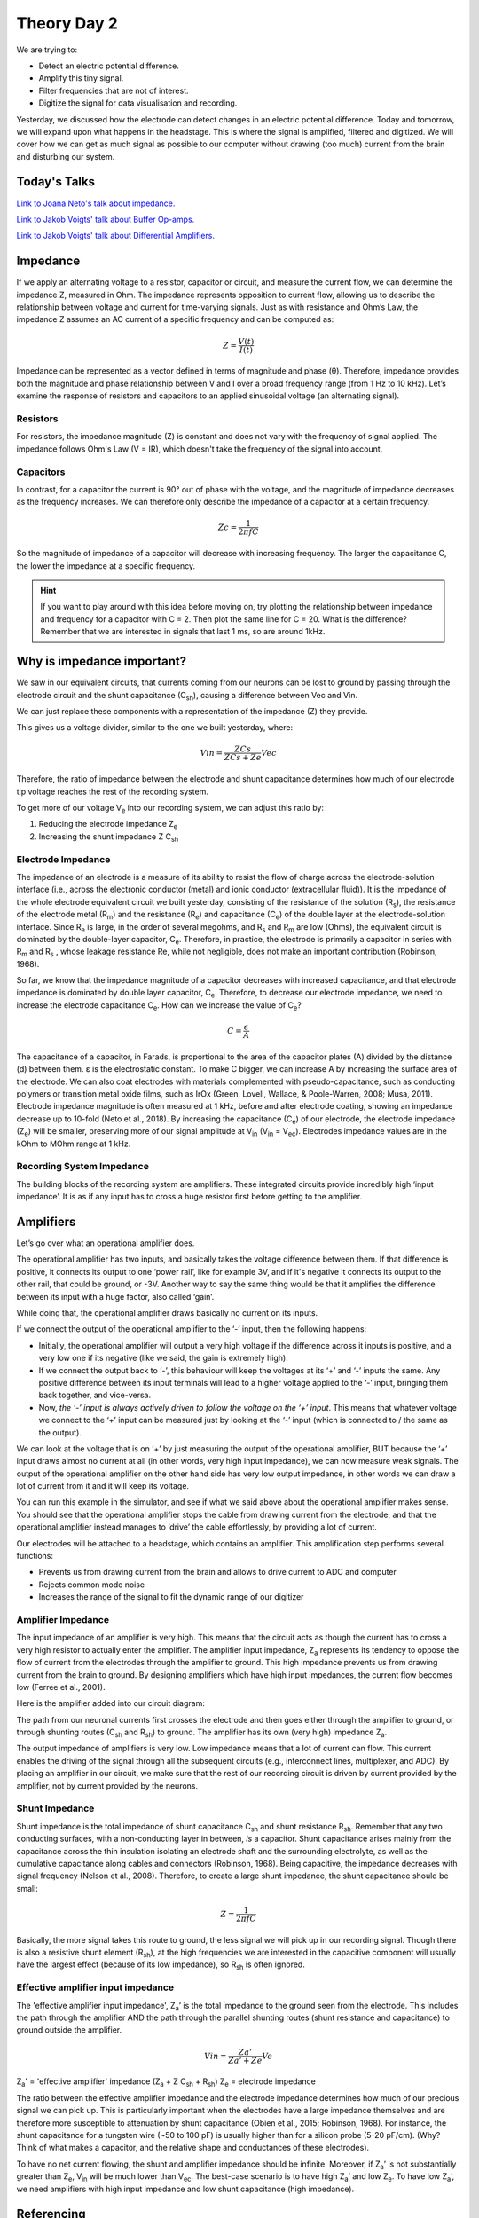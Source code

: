 .. _refTDay2:

.. |Ve| replace:: V\ :sub:`e`\
.. |Ce| replace:: C\ :sub:`e`\
.. |Rm| replace:: R\ :sub:`m`\
.. |Rsh| replace:: R\ :sub:`sh`\
.. |Rs| replace:: R\ :sub:`s`\
.. |Re| replace:: R\ :sub:`e`\
.. |Za| replace:: Z\ :sub:`a`\
.. |Ze| replace:: Z\ :sub:`e`\
.. |Csh| replace:: C\ :sub:`sh`\
.. |Vin| replace:: V\ :sub:`in`\
.. |Vec| replace:: V\ :sub:`ec`\
.. |Vout| replace:: V\ :sub:`out`\

***********************************
Theory Day 2
***********************************

We are trying to:

•	Detect an electric potential difference.
•	Amplify this tiny signal.
•	Filter frequencies that are not of interest.
•	Digitize the signal for data visualisation and recording.

.. raw:: html

    <div class="col-lg-12 col-md-12 col-sm-12 col-xs-12 d-flex mx-auto" style = "max-width: 100%">
        <div class="card text-center intro-card border-white">
        <img src="../_static/images/EEA/eea_fig-5.png" class="card-img-top">
          <div class="card-body">
          <h5 class="card-title" > Figure 1: The equivalent circuit of the electrode</h5>
          </div>
        </div>
    </div>

Yesterday, we discussed how the electrode can detect changes in an electric potential difference. Today and tomorrow, we will expand upon what happens in the headstage. This is where the signal is amplified, filtered and digitized. We will cover how we can get as much signal as possible to our computer without drawing (too much) current from the brain and disturbing our system.

Today's Talks
###################################
`Link to Joana Neto's talk about impedance. <https://youtu.be/fVloDI4b1ts>`_

`Link to Jakob Voigts' talk about Buffer Op-amps. <https://www.youtube.com/watch?v=NP6nE5P82e8>`_

`Link to Jakob Voigts' talk about Differential Amplifiers. <https://www.youtube.com/watch?v=91SVSdoEFzU>`_

Impedance
###################################
If we apply an alternating voltage to a resistor, capacitor or circuit, and measure the current flow, we can determine the impedance Z, measured in Ohm. The impedance represents opposition to current flow, allowing us to describe the relationship between voltage and current for time-varying signals. Just as with resistance and Ohm’s Law, the impedance Z assumes an AC current of a specific frequency and can be computed as:

.. math::

  Z = \frac{V(t)}{I(t)}

Impedance can be represented as a vector defined in terms of magnitude and phase (θ). Therefore, impedance provides both the magnitude and phase relationship between V and I over a broad frequency range (from 1 Hz to 10 kHz). Let’s examine the response of resistors and capacitors to an applied sinusoidal voltage (an alternating signal).

Resistors
***********************************
For resistors, the impedance magnitude (Z) is constant and does not vary with the frequency of signal applied. The impedance follows Ohm's Law (V = IR), which doesn't take the frequency of the signal into account.

Capacitors
***********************************
In contrast, for a capacitor the current is 90° out of phase with the voltage, and the magnitude of impedance decreases as the frequency increases. We can therefore only describe the impedance of a capacitor at a certain frequency.

.. math::

  Zc = \frac{1}{2 \pi fC}

So the magnitude of impedance of a capacitor will decrease with increasing frequency. The larger the capacitance C, the lower the impedance at a specific frequency.

.. hint::
  If you want to play around with this idea before moving on, try plotting the relationship between impedance and frequency for a capacitor with C = 2. Then plot the same line for C = 20. What is the difference? Remember that we are interested in signals that last 1 ms, so are around 1kHz.

Why is impedance important?
###############################

We saw in our equivalent circuits, that currents coming from our neurons can be lost to ground by passing through the electrode circuit and the shunt capacitance (|Csh|), causing a difference between Vec and Vin.

.. raw:: html

    <div class="col-lg-12 col-md-12 col-sm-12 col-xs-12 d-flex mx-auto" style = "max-width: 100%">
        <div class="card text-center intro-card border-white">
        <img src="../_static/images/EEA/eea_fig-9.png" class="card-img-top">
        </div>
    </div>

We can just replace these components with a representation of the impedance (Z) they provide.

.. raw:: html

    <div class="col-lg-12 col-md-12 col-sm-12 col-xs-12 d-flex mx-auto" style = "max-width: 100%">
        <div class="card text-center intro-card border-white">
        <img src="../_static/images/EEA/eea_fig-27.png" class="card-img-top">
        </div>
    </div>

This gives us a voltage divider, similar to the one we built yesterday, where:

.. math::

  Vin = \frac{ZCs}{ZCs+Ze} Vec

Therefore, the ratio of impedance between the electrode and shunt capacitance determines how much of our electrode tip voltage reaches the rest of the recording system.

To get more of our voltage |Ve| into our recording system, we can adjust this ratio by:

1.	Reducing the electrode impedance |Ze|
2.	Increasing the shunt impedance Z |Csh|

Electrode Impedance
***********************************
The impedance of an electrode is a measure of its ability to resist the flow of charge across the electrode-solution interface (i.e., across the electronic conductor (metal) and ionic conductor (extracellular fluid)). It is the impedance of the whole electrode equivalent circuit we built yesterday, consisting of the resistance of the solution (|Rs|), the resistance of the electrode metal (|Rm|) and the resistance (|Re|) and capacitance (|Ce|) of the double layer at the electrode-solution interface.
Since |Re| is large, in the order of several megohms, and |Rs| and |Rm| are low (Ohms), the equivalent circuit is dominated by the double-layer capacitor, |Ce|.  Therefore, in practice, the electrode is primarily a capacitor in series with |Rm| and |Rs| , whose leakage resistance Re, while not negligible, does not make an important contribution (Robinson, 1968).

So far, we know that the impedance magnitude of a capacitor decreases with increased capacitance, and that electrode impedance is dominated by double layer capacitor, |Ce|. Therefore, to decrease our electrode impedance, we need to increase the electrode capacitance |Ce|. How can we increase the value of |Ce|?

.. math::

  C = \frac{\epsilon}{A}

The capacitance of a capacitor, in Farads, is proportional to the area of the capacitor plates (A) divided by the distance (d) between them. ε is the electrostatic constant. To make C bigger, we can increase A by increasing the surface area of the electrode. We can also coat electrodes with materials complemented with pseudo-capacitance, such as conducting polymers or transition metal oxide films, such as IrOx (Green, Lovell, Wallace, & Poole-Warren, 2008; Musa, 2011).
Electrode impedance magnitude is often measured at 1 kHz, before and after electrode coating, showing an impedance decrease up to 10-fold (Neto et al., 2018). By increasing the capacitance (|Ce|) of our electrode, the electrode impedance (|Ze|) will be smaller, preserving more of our signal amplitude at |Vin| (|Vin| = |Vec|). Electrodes impedance values are in the kOhm to MOhm range at 1 kHz.

Recording System Impedance
***********************************
The building blocks of the recording system are amplifiers. These integrated circuits provide incredibly high ‘input impedance’. It is as if any input has to cross a huge resistor first before getting to the amplifier.

Amplifiers
###################################

Let’s go over what an operational amplifier does.

.. raw:: html

    <div class="col-lg-12 col-md-12 col-sm-12 col-xs-12 d-flex justify-content-center mx-auto" style = "max-width: 100%">
        <div class="card text-center intro-card border-white">
        <img src="../_static/images/EEA/eea_fig-28.png" class="card-img-top">
        </div>
    </div>

The operational amplifier has two inputs, and basically takes the voltage difference between them. If that difference is positive, it connects its output to one ‘power rail’, like for example 3V, and if it's negative it connects its output to the other rail, that could be ground, or -3V. Another way to say the same thing would be that it amplifies the difference between its input with a huge factor, also called ‘gain’.

While doing that, the operational amplifier draws basically no current on its inputs.

.. raw:: html

    <div class="col-lg-12 col-md-12 col-sm-12 col-xs-12 d-flex justify-content-center mx-auto" style = "max-width: 100%">
        <div class="card text-center intro-card border-white">
        <img src="../_static/images/EEA/eea_fig-29.png" class="card-img-top">
        </div>
    </div>

If we connect the output of the operational amplifier to the ‘-’ input, then the following happens:

-	Initially, the operational amplifier will output a very high voltage if the difference across it inputs is positive, and a very low one if its negative (like we said, the gain is extremely high).

-	If we connect the output back to ‘-’, this behaviour will keep the voltages at its ‘+’ and ‘-’ inputs the same. Any positive difference between its input terminals will lead to a higher voltage applied to the ‘-’ input, bringing them back together, and vice-versa.

-	Now, *the ‘-’ input is always actively driven to follow the voltage on the ‘+’ input*. This means that whatever voltage we connect to the ‘+’ input can be measured just by looking at the ‘-’ input (which is connected to / the same as the output).

We can look at the voltage that is on ‘+’ by just measuring the output of the operational amplifier, BUT because the ‘+’ input draws almost no current at all (in other words, very high input impedance), we can now measure weak signals. The output of the operational amplifier on the other hand side has very low output impedance, in other words we can draw a lot of current from it and it will keep its voltage.

You can run this example in the simulator, and see if what we said above about the operational amplifier makes sense. You should see that the operational amplifier stops the cable from drawing current from the electrode, and that the operational amplifier instead manages to ‘drive’ the cable effortlessly, by providing a lot of current.

.. raw:: html

    <div class="col-lg-12 col-md-12 col-sm-12 col-xs-12 d-flex justify-content-center mx-auto" style = "max-width: 100%">
        <div class="card text-center intro-card border-white">
        <img src="../_static/images/EEA/eea_fig-30.png" class="card-img-top">
              <a href="https://tinyurl.com/y6pvxdx9" class="btn btn-light stretched-link">Simulator Link</a>
        </div>
    </div>

Our electrodes will be attached to a headstage, which contains an amplifier. This amplification step performs several functions:

-	Prevents us from drawing current from the brain and allows to drive current to ADC and computer
-	Rejects common mode noise
-	Increases the range of the signal to fit the dynamic range of our digitizer

Amplifier Impedance
***********************************
The input impedance of an amplifier is very high. This means that the circuit acts as though the current has to cross a very high resistor to actually enter the amplifier. The amplifier input impedance, Z\ :sub:`a`\  represents its tendency to oppose the flow of current from the electrodes through the amplifier to ground. This high impedance prevents us from drawing current from the brain to ground. By designing amplifiers which have high input impedances, the current flow becomes low (Ferree et al., 2001).

Here is the amplifier added into our circuit diagram:

.. raw:: html

    <div class="col-lg-12 col-md-12 col-sm-12 col-xs-12 d-flex justify-content-center mx-auto" style = "max-width: 100%">
        <div class="card text-center intro-card border-white">
        <img src="../_static/images/EEA/eea_fig-31.png" class="card-img-top">
        </div>
    </div>

The path from our neuronal currents first crosses the electrode and then goes either through the amplifier to ground, or through shunting routes (|Csh| and |Rsh|) to ground. The amplifier has its own (very high) impedance |Za|.

The output impedance of amplifiers is very low. Low impedance means that a lot of current can flow. This current enables the driving of the signal through all the subsequent circuits (e.g., interconnect lines, multiplexer, and ADC). By placing an amplifier in our circuit, we make sure that the rest of our recording circuit is driven by current provided by the amplifier, not by current provided by the neurons.

Shunt Impedance
***********************************
Shunt impedance is the total impedance of shunt capacitance |Csh| and shunt resistance |Rsh|. Remember that any two conducting surfaces, with a non-conducting layer in between, *is* a capacitor. Shunt capacitance arises mainly from the capacitance across the thin insulation isolating an electrode shaft and the surrounding electrolyte, as well as the cumulative capacitance along cables and connectors (Robinson, 1968). Being capacitive, the impedance decreases with signal frequency (Nelson et al., 2008). Therefore, to create a large shunt impedance, the shunt capacitance should be small:

.. math::
  Z = \frac{1}{2 \pi fC}

Basically, the more signal takes this route to ground, the less signal we will pick up in our recording signal. Though there is also a resistive shunt element (|Rsh|), at the high frequencies we are interested in the capacitive component will usually have the largest effect (because of its low impedance), so |Rsh| is often ignored.

Effective amplifier input impedance
***********************************
The 'effective amplifier input impedance', |Za|’ is the total impedance to the ground seen from the electrode. This includes the path through the amplifier AND the path through the parallel shunting routes (shunt resistance and capacitance) to ground outside the amplifier.

.. raw:: html

    <div class="col-lg-12 col-md-12 col-sm-12 col-xs-12 d-flex justify-content-center mx-auto" style = "max-width: 50%">
        <div class="card text-center intro-card border-white">
        <img src="../_static/images/EEA/eea_fig-32.png" class="card-img-top">
        </div>
    </div>

.. math::

  Vin = \frac{Za'}{Za' + Ze} Ve

|Za|' = 'effective amplifier' impedance (|Za| + Z |Csh| + |Rsh|)
|Ze| = electrode impedance

The ratio between the effective amplifier impedance and the electrode impedance determines how much of our precious signal we can pick up. This is particularly important when the electrodes have a large impedance themselves and are therefore more susceptible to attenuation by shunt capacitance (Obien et al., 2015; Robinson, 1968). For instance, the shunt capacitance for a tungsten wire (~50 to 100 pF) is usually higher than for a silicon probe (5-20 pF/cm). (Why? Think of what makes a capacitor, and the relative shape and conductances of these electrodes).

To have no net current flowing, the shunt and amplifier impedance should be infinite. Moreover, if |Za|’ is not substantially greater than |Ze|, |Vin| will be much lower than |Vec|. The best-case scenario is to have high |Za|’ and low |Ze|. To have low |Za|’, we need amplifiers with high input impedance and low shunt capacitance (high impedance).

Referencing
###################################
We live in an (electrically) very noisy world. We always have to measure our signal as the difference between two points- one is our recording electrode. The other point is our reference, which can be another electrode in the brain or a screw in the animal’s skull. The choice you make here is very important for your recording: the amplifier will output the difference between your recording electrode and your reference point. That means that the amplifier will do its best to get rid of any signal that the two share. If the recording electrode picks up 50 Hz noise generated by the mains power supply in the walls, you want the amplifier to get rid of it, so it’s best to use a reference point that will also pick up this noise. However, if your reference is picking up signals that you are interested in, the amplifier will get rid of those too. To choose an appropriate reference, you have to decide what qualifies as noise in your experiment.

Differential Amplifiers
###################################
The amplification of the potential difference between the microelectrode and the reference electrode (on the order of microvolts) is a crucial step, and is accomplished with differential amplifiers that amplify the differences, rejecting the noise that is often introduced as common-mode potential in the circuit (i.e., noise identical in the recording and reference electrodes typically caused by motion artifacts and capacitive coupling of the body and electrode lead with power line fields (Nunez & Srinivasan, 2009)). The grounding assists the common-mode rejection properties of the amplifier by allowing it to more accurately measure differences of potential between two recording electrodes (Cadwell and Villarreal, 1999). (Nunez, pag 43,44). Therefore, high gain differential amplifiers are used to boost the signals to the larger voltage levels (Vout = gain x Vin) required by the ADC and to reject common-mode noise.

Acknowledgements
###################################

Written by:

* Alexandra Leighton
* Joana Neto
* Jakob Voigts
* Aarón Cuevas López

With material from:

* Joana Neto, 2018; Materials and neuroscience: validating tools for large-scale, high-density neural recording, 2018.
* Jon Newman and Jakob Voigts, 2017; Intro to Chronic Ephys (presentation at  `TENSS <https://www.tenss.ro/>`_)
* Mitra Javadzadeh, 2017; Building an analog ephys recording system (practical exercises developed for  `TENSS <https://www.tenss.ro/>`_)
* Circuit Simulator version 2.4.6js. Original by Paul Falstad, JavaScript conversion by Iain Sharp

Licensing
###################################

This work is licensed under CC BY-SA 4.0. To view a copy of this license, visit https://creativecommons.org/licenses/by-sa/4.0/

References
###################################

Ferree, T.C., Luu, P., Russell, G.S., and Tucker, D.M. (2001). Scalp electrode impedance, infection risk, and EEG data quality. Clinical Neurophysiology 112, 536–544.

Nelson, M.J., Pouget, P., Nilsen, E.A., Patten, C.D., and Schall, J.D. (2008). Review of signal distortion through metal microelectrode recording circuits and filters. Journal of Neuroscience Methods 169, 141–157.

Neto, J.P., Baião, P., Lopes, G., Frazão, J., Nogueira, J., Fortunato, E., Barquinha, P., and Kampff, A.R. (2018). Does Impedance Matter When Recording Spikes With Polytrodes? Front. Neurosci. 12, 715.

Obien, M.E.J., Deligkaris, K., Bullmann, T., Bakkum, D.J., and Frey, U. (2015). Revealing neuronal function through microelectrode array recordings. Front. Neurosci. 8.

Robinson, D.A. (1968). The electrical properties of metal microelectrodes. Proc. IEEE 56, 1065–1071.
